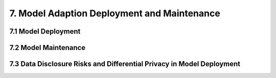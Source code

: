 7. Model Adaption Deployment and Maintenance
===========

7.1 Model Deployment
-----------

7.2 Model Maintenance
-----------

7.3 Data Disclosure Risks and Differential Privacy in Model Deployment
-----------

